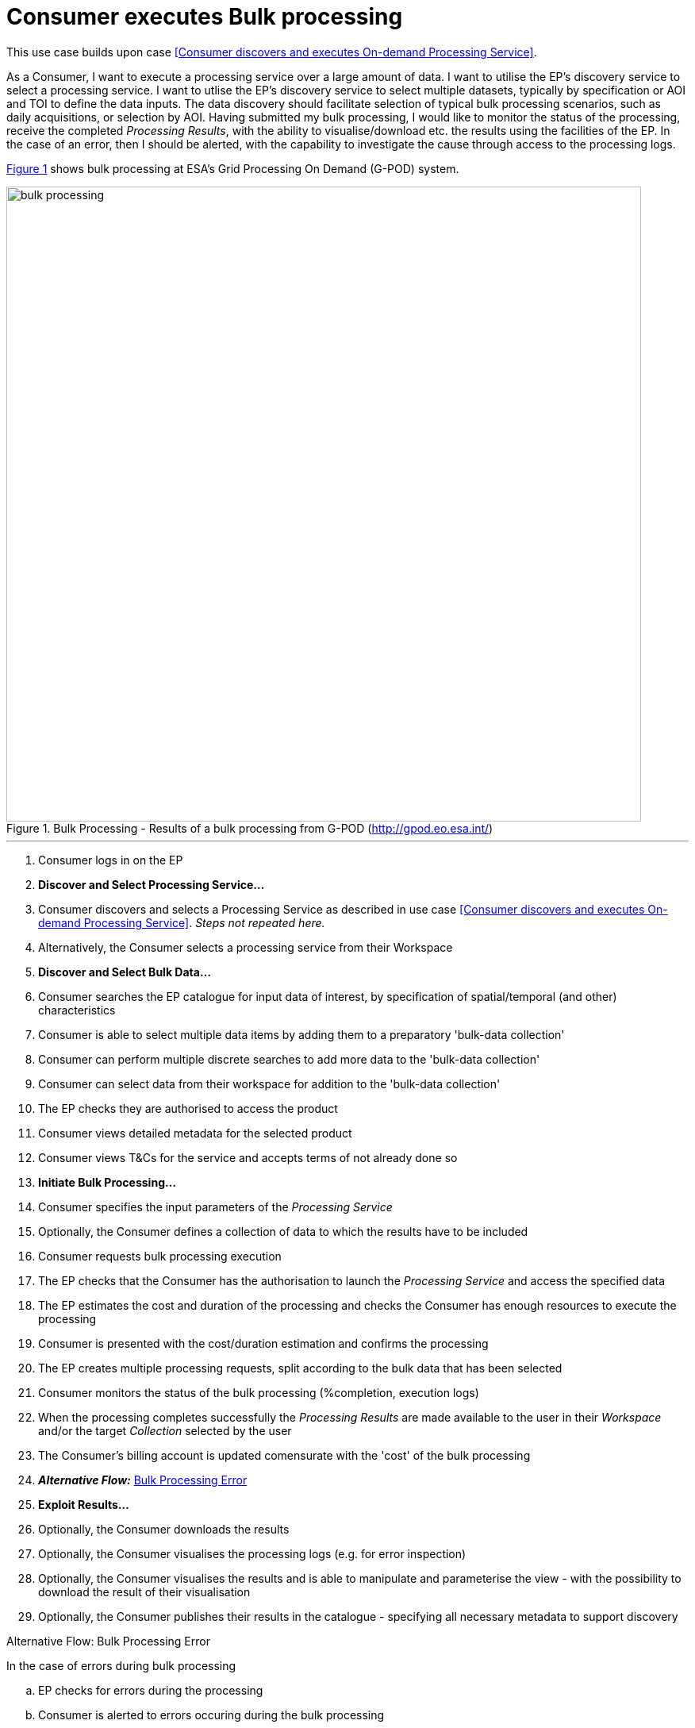 
= Consumer executes Bulk processing

This use case builds upon case <<Consumer discovers and executes On-demand Processing Service>>.

As a Consumer, I want to execute a processing service over a large amount of data. I want to utilise the EP's discovery service to select a processing service. I want to utlise the EP's discovery service to select multiple datasets, typically by specification or AOI and TOI to define the data inputs. The data discovery should facilitate selection of typical bulk processing scenarios, such as daily acquisitions, or selection by AOI. Having submitted my bulk processing, I would like to monitor the status of the processing, receive the completed _Processing Results_, with the ability to visualise/download etc. the results using the facilities of the EP. In the case of an error, then I should be alerted, with the capability to investigate the cause through access to the processing logs.

<<img_bulkProcessing>> shows bulk processing at ESA's Grid Processing On Demand (G-POD) system.

[#img_bulkProcessing,reftext='{figure-caption} {counter:figure-num}']
.Bulk Processing - Results of a bulk processing from G-POD (http://gpod.eo.esa.int/)
image::bulk-processing.png[width=800,align="center"]

'''

. Consumer logs in on the EP
. *Discover and Select Processing Service...*
. Consumer discovers and selects a Processing Service as described in use case <<Consumer discovers and executes On-demand Processing Service>>. _Steps not repeated here._
. Alternatively, the Consumer selects a processing service from their Workspace
. *Discover and Select Bulk Data...*
. Consumer searches the EP catalogue for input data of interest, by specification of spatial/temporal (and other) characteristics
. Consumer is able to select multiple data items by adding them to a preparatory 'bulk-data collection'
. Consumer can perform multiple discrete searches to add more data to the 'bulk-data collection'
. Consumer can select data from their workspace for addition to the 'bulk-data collection'
. The EP checks they are authorised to access the product
. Consumer views detailed metadata for the selected product
. Consumer views T&Cs for the service and accepts terms of not already done so
. *Initiate Bulk Processing...*
. Consumer specifies the input parameters of the _Processing Service_
. Optionally, the Consumer defines a collection of data to which the results have to be included
. Consumer requests bulk processing execution
. The EP checks that the Consumer has the authorisation to launch the _Processing Service_ and access the specified data
. The EP estimates the cost and duration of the processing and checks the Consumer has enough resources to execute the processing
. Consumer is presented with the cost/duration estimation and confirms the processing
. The EP creates multiple processing requests, split according to the bulk data that has been selected
. Consumer monitors the status of the bulk processing (%completion, execution logs)
. When the processing completes successfully the _Processing Results_ are made available to the user in their _Workspace_ and/or the target _Collection_ selected by the user
. The Consumer's billing account is updated comensurate with the 'cost' of the bulk processing
. *_Alternative Flow:_* <<aflow-bulk-processing-error>>
. *Exploit Results...*
. Optionally, the Consumer downloads the results
. Optionally, the Consumer visualises the processing logs (e.g. for error inspection)
. Optionally, the Consumer visualises the results and is able to manipulate and parameterise the view - with the possibility to download the result of their visualisation
. Optionally, the Consumer publishes their results in the catalogue - specifying all necessary metadata to support discovery

[[aflow-bulk-processing-error, Bulk Processing Error]]
.Alternative Flow: Bulk Processing Error
In the case of errors during bulk processing

.. EP checks for errors during the processing
.. Consumer is alerted to errors occuring during the bulk processing
.. Consumer accesses bulk processing logs to investigate the error cause
.. (Optionally) Consumer diagnoses problem and resubmits corrected bulk processing request. _This assumes that the error cause was under the control of the Consumer, i.e. they made an input error._
